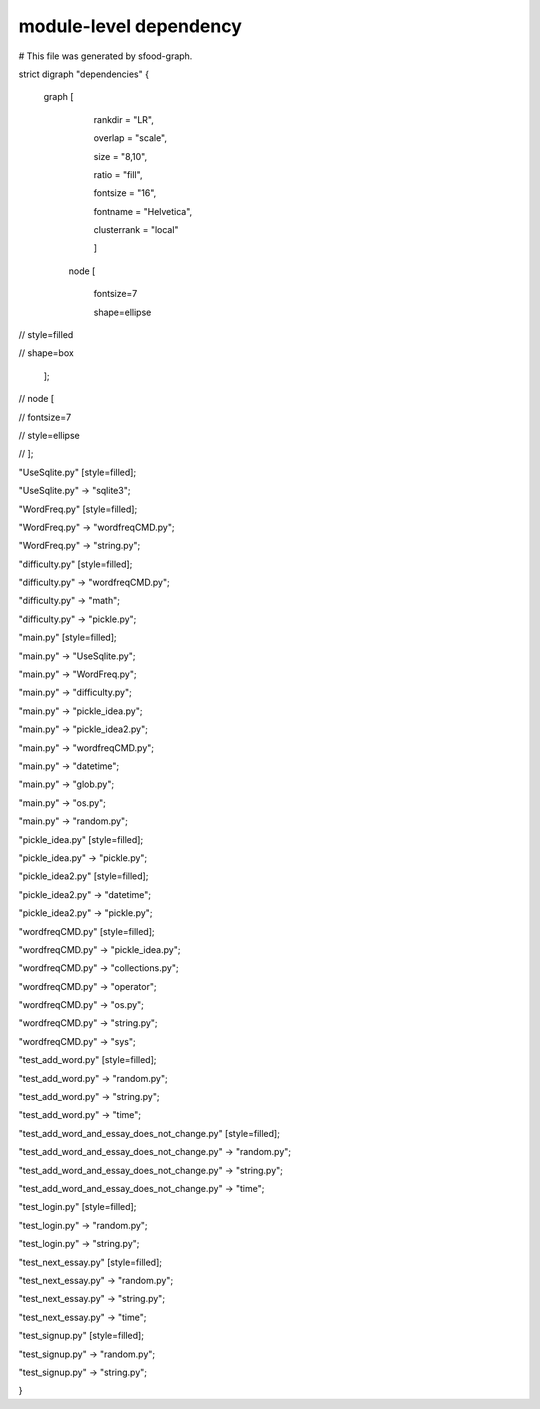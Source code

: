 ========================
module-level dependency
========================

# This file was generated by sfood-graph.

strict digraph "dependencies" {

    graph [
    
        rankdir = "LR",
        
        overlap = "scale",
        
        size = "8,10",
        
        ratio = "fill",
        
        fontsize = "16",
        
        fontname = "Helvetica",
        
        clusterrank = "local"
        
        ]

       node [
       
           fontsize=7
           
           shape=ellipse
           
//           style=filled

//           shape=box

       ];

//     node [

//         fontsize=7

//       style=ellipse

//     ];

"UseSqlite.py"  [style=filled];

"UseSqlite.py" -> "sqlite3";

"WordFreq.py"  [style=filled];

"WordFreq.py" -> "wordfreqCMD.py";

"WordFreq.py" -> "string.py";

"difficulty.py"  [style=filled];

"difficulty.py" -> "wordfreqCMD.py";

"difficulty.py" -> "math";

"difficulty.py" -> "pickle.py";

"main.py"  [style=filled];

"main.py" -> "UseSqlite.py";

"main.py" -> "WordFreq.py";

"main.py" -> "difficulty.py";

"main.py" -> "pickle_idea.py";

"main.py" -> "pickle_idea2.py";

"main.py" -> "wordfreqCMD.py";

"main.py" -> "datetime";

"main.py" -> "glob.py";

"main.py" -> "os.py";

"main.py" -> "random.py";

"pickle_idea.py"  [style=filled];

"pickle_idea.py" -> "pickle.py";

"pickle_idea2.py"  [style=filled];

"pickle_idea2.py" -> "datetime";

"pickle_idea2.py" -> "pickle.py";

"wordfreqCMD.py"  [style=filled];

"wordfreqCMD.py" -> "pickle_idea.py";

"wordfreqCMD.py" -> "collections.py";

"wordfreqCMD.py" -> "operator";

"wordfreqCMD.py" -> "os.py";

"wordfreqCMD.py" -> "string.py";

"wordfreqCMD.py" -> "sys";

"test_add_word.py"  [style=filled];

"test_add_word.py" -> "random.py";

"test_add_word.py" -> "string.py";

"test_add_word.py" -> "time";

"test_add_word_and_essay_does_not_change.py"  [style=filled];

"test_add_word_and_essay_does_not_change.py" -> "random.py";

"test_add_word_and_essay_does_not_change.py" -> "string.py";

"test_add_word_and_essay_does_not_change.py" -> "time";

"test_login.py"  [style=filled];

"test_login.py" -> "random.py";

"test_login.py" -> "string.py";

"test_next_essay.py"  [style=filled];

"test_next_essay.py" -> "random.py";

"test_next_essay.py" -> "string.py";

"test_next_essay.py" -> "time";

"test_signup.py"  [style=filled];

"test_signup.py" -> "random.py";

"test_signup.py" -> "string.py";


}
